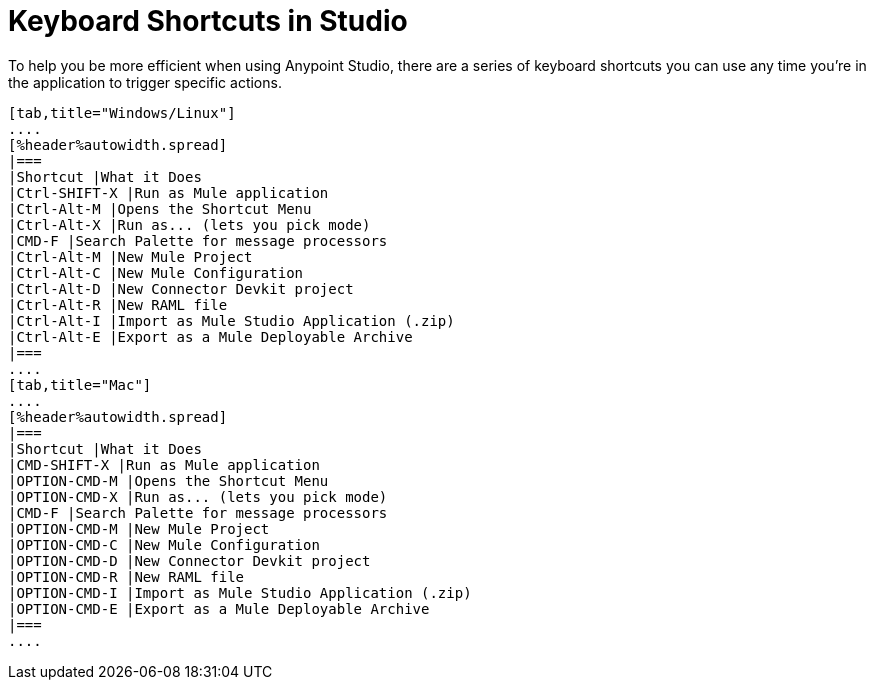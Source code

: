 = Keyboard Shortcuts in Studio
:keywords: studio, shortcuts, hot keys

To help you be more efficient when using Anypoint Studio, there are a series of keyboard shortcuts you can use any time you're in the application to trigger specific actions.

[tabs]
------
[tab,title="Windows/Linux"]
....
[%header%autowidth.spread]
|===
|Shortcut |What it Does
|Ctrl-SHIFT-X |Run as Mule application
|Ctrl-Alt-M |Opens the Shortcut Menu
|Ctrl-Alt-X |Run as... (lets you pick mode)
|CMD-F |Search Palette for message processors
|Ctrl-Alt-M |New Mule Project
|Ctrl-Alt-C |New Mule Configuration
|Ctrl-Alt-D |New Connector Devkit project
|Ctrl-Alt-R |New RAML file
|Ctrl-Alt-I |Import as Mule Studio Application (.zip)
|Ctrl-Alt-E |Export as a Mule Deployable Archive
|===
....
[tab,title="Mac"]
....
[%header%autowidth.spread]
|===
|Shortcut |What it Does
|CMD-SHIFT-X |Run as Mule application
|OPTION-CMD-M |Opens the Shortcut Menu
|OPTION-CMD-X |Run as... (lets you pick mode)
|CMD-F |Search Palette for message processors
|OPTION-CMD-M |New Mule Project
|OPTION-CMD-C |New Mule Configuration
|OPTION-CMD-D |New Connector Devkit project
|OPTION-CMD-R |New RAML file
|OPTION-CMD-I |Import as Mule Studio Application (.zip)
|OPTION-CMD-E |Export as a Mule Deployable Archive
|===
....
------
